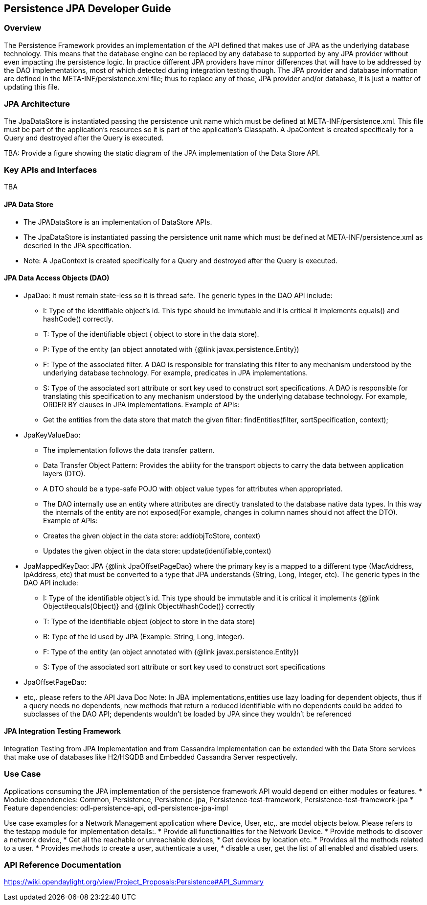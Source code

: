 == Persistence JPA Developer Guide

=== Overview
The Persistence Framework provides an implementation of the API defined that makes use of JPA as the underlying database technology.
This means that the database engine can be replaced by any database to supported by any JPA provider without even impacting the persistence logic. 
In practice different JPA providers have minor differences that will have to be addressed by the DAO implementations, most of which detected during integration testing though.
The JPA provider and database information are defined in the META-INF/persistence.xml file; thus to replace any of those, JPA provider and/or database, it is just a matter of updating this file. 

=== JPA Architecture
The JpaDataStore is instantiated passing the persistence unit name which must be defined at META-INF/persistence.xml. 
This file must be part of the application’s resources so it is part of the application’s Classpath. A JpaContext is created specifically for a Query and destroyed after the Query is executed.

TBA: Provide a figure showing the static diagram of the JPA implementation of the Data Store API.

=== Key APIs and Interfaces
TBA

==== JPA Data Store
* The JPADataStore is an implementation of DataStore APIs.
* The JpaDataStore is instantiated passing the persistence unit name which must be defined at META-INF/persistence.xml as descried in the JPA specification. 
* Note: A JpaContext is created specifically for a Query and destroyed after the Query is executed.

==== JPA Data Access Objects (DAO)
* JpaDao: It must remain state-less so it is thread safe. The generic types in the DAO API include:
    ** I: Type of the identifiable object’s id. This type should be immutable and it is critical it implements equals() and hashCode() correctly.
    ** T: Type of the identifiable object ( object to store in the data store).
    ** P: Type of the entity (an object annotated with {@link javax.persistence.Entity})
    ** F: Type of the associated filter. A DAO is responsible for translating this filter to any mechanism understood by the underlying database technology. For example, predicates in JPA implementations.
    ** S: Type of the associated sort attribute or sort key used to construct sort specifications. A DAO is responsible for translating this specification to any mechanism understood by the underlying database technology. For example, ORDER BY clauses in JPA implementations.
    Example of APIs:
    ** Get the entities from the data store that match the given filter: findEntities(filter, sortSpecification, context);
* JpaKeyValueDao: 
    ** The implementation follows the data transfer pattern.
    ** Data Transfer Object Pattern: Provides the ability for the transport objects to carry the data between application layers (DTO). 
    ** A DTO should be a type-safe POJO with object value types for attributes when appropriated.
    ** The DAO internally use an entity where attributes are directly translated to the database native data types. In this way the internals of the entity are not exposed(For example, changes in column names should not affect the DTO).
    Example of APIs:
    ** Creates the given object in the data store: add(objToStore, context)
    ** Updates the given object in the data store: update(identifiable,context)
* JpaMappedKeyDao: JPA {@link JpaOffsetPageDao} where the primary key is a mapped to a different type (MacAddress, IpAddress, etc) that must be converted to a type that JPA understands (String, Long, Integer, etc). The generic types in the DAO API include:
    ** I: Type of the identifiable object's id. This type should be immutable and it is critical it implements {@link Object#equals(Object)} and {@link Object#hashCode()} correctly
    ** T: Type of the identifiable object (object to store in the data store)
    ** B: Type of the id used by JPA (Example: String, Long, Integer).
    ** F: Type of the entity (an object annotated with {@link javax.persistence.Entity})
    ** S: Type of the associated sort attribute or sort key used to construct sort specifications
 * JpaOffsetPageDao:
 * etc,. please refers to the API Java Doc
Note: In JBA implementations,entities use lazy loading for dependent objects, thus if a query needs no dependents, new methods that return a reduced identifiable with no dependents could be added to subclasses of the DAO API;
dependents wouldn't be loaded by JPA since they wouldn’t be referenced

 
==== JPA Integration Testing Framework
Integration Testing from JPA Implementation and from Cassandra Implementation can be extended with the Data Store services that make use of databases like H2/HSQDB and Embedded Cassandra Server respectively.

=== Use Case
Applications consuming the JPA implementation of the persistence framework API would depend on either modules or features.
* Module dependencies: Common, Persistence, Persistence-jpa, Persistence-test-framework, Persistence-test-framework-jpa
* Feature dependencies: odl-persistence-api, odl-persistence-jpa-impl

Use case examples for a Network Management application where Device, User, etc,. are model objects below. Please refers to the testapp module for implementation details:.
 * Provide all functionalities for the Network Device.
 * Provide methods to discover a network device,
 * Get all the reachable or unreachable devices,
 * Get devices by location etc.
 * Provides all the methods related to a user.
 * Provides methods to create a user, authenticate a user,
 * disable a user, get the list of all enabled and disabled users.
 
=== API Reference Documentation 
https://wiki.opendaylight.org/view/Project_Proposals:Persistence#API_Summary
